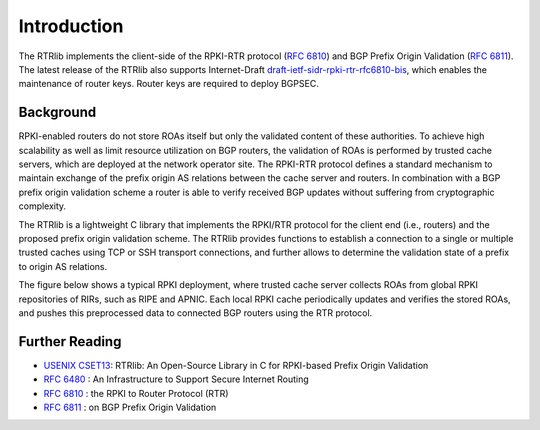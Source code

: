 .. _intro:

Introduction
============

The RTRlib implements the client-side of the RPKI-RTR protocol (`RFC 6810`_) and
BGP Prefix Origin Validation (`RFC 6811`_). The latest release of the RTRlib also
supports Internet-Draft `draft-ietf-sidr-rpki-rtr-rfc6810-bis`_, which enables
the maintenance of router keys.
Router keys are required to deploy BGPSEC.

Background
----------

RPKI-enabled routers do not store ROAs itself but only the validated content of
these authorities.
To achieve high scalability as well as limit resource utilization on BGP
routers, the validation of ROAs is performed by trusted cache servers,
which are deployed at the network operator site.
The RPKI-RTR protocol defines a standard mechanism to maintain exchange of
the prefix origin AS relations between the cache server and routers.
In combination with a BGP prefix origin validation scheme a router is able to
verify received BGP updates without suffering from cryptographic complexity.

The RTRlib is a lightweight C library that implements the RPKI/RTR protocol for
the client end (i.e., routers) and the proposed prefix origin validation scheme.
The RTRlib provides functions to establish a connection to a single or multiple
trusted caches using TCP or SSH transport connections, and further allows to
determine the validation state of a prefix to origin AS relations.

The figure below shows a typical RPKI deployment, where trusted cache server
collects ROAs from global RPKI repositories of RIRs, such as RIPE and APNIC.
Each local RPKI cache periodically updates and verifies the stored ROAs, and
pushes this preprocessed data to connected BGP routers using the RTR protocol.

.. image:: ../images/rpki-rtr-overview.jpg

Further Reading
---------------

- `USENIX CSET13`_: RTRlib: An Open-Source Library in C for RPKI-based Prefix Origin Validation
- `RFC 6480`_ : An Infrastructure to Support Secure Internet Routing
- `RFC 6810`_ : the RPKI to Router Protocol (RTR)
- `RFC 6811`_ : on BGP Prefix Origin Validation

.. _USENIX CSET13: https://www.usenix.org/conference/cset13/workshop-program/presentation/w%C3%A4hlisch
.. _RFC 6480: https://tools.ietf.org/html/rfc6480
.. _RFC 6810: https://tools.ietf.org/html/rfc6810
.. _RFC 6811: https://tools.ietf.org/html/rfc6811
.. _draft-ietf-sidr-rpki-rtr-rfc6810-bis: https://tools.ietf.org/html/draft-ietf-sidr-rpki-rtr-rfc6810-bis
